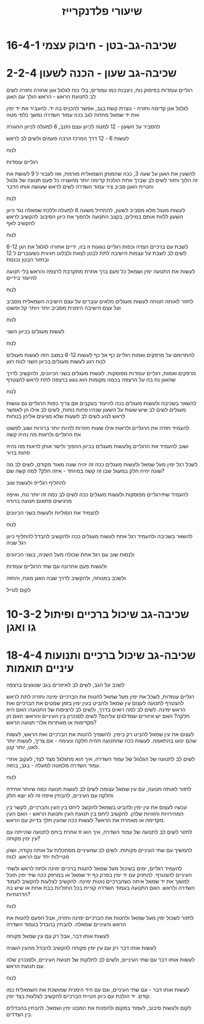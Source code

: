 :PROPERTIES:
:ID:       20220527T174708.570708
:END:
#+title: שיעורי פלדנקרייז


* 16-4-1 שכיבה-גב-בטן - חיבוק עצמי

* 2-2-4 שכיבה-גב שעון - הכנה לשעון
רגליים עומדות בפיסוק נוח, ניצבות כמו עמודים, בלי כוח
לגלגל אגן אחורה וחזרה
לשים לב לתנועת הראש - הראש הולך עם האגן

לגלגל אגן קדימה וחזרה - נוצרת קשת בגב, אפשר להכניס בה יד.
להעביר את יד ימין ואת יד שמאל מתחת לגב ככה
עמוד השדרה נמשך כלפי מטה

להסביר על השעון - 12 למטה לכיוון עצם הזנב, 6 למעלה לכיוון החגורה

לעשות 6 - 12 דרך המרכז הרבה פעמים ולשים לב לראש

לנוח

רגליים עומדות

להשעין את האגן על שעה 3, ככה שהמותן השמאלית מורמת, ואז לעבור ל 9
לעושת את זה הלוך וחזור
לשים לב שברך אחת הולכת קדימה יותר מהשניה כל פעם
תנועה של גלגול והטיית האגן סביב ציר עמוד השדרה
לשים לראש שעושה אותו הדבר

לנוח

לעשות מעגל מלא מסביב לשעון, להתחיל משעה 6 למעלה וללכת שמאלה נגד כיוון השעון
ללוות אותם במילים, בקצב התנועה
ולהפוך את כיוון הסיבוב
להקשיב לראש
להקשיב לאף

לנוח

לשבת עם ברכיים הצדה וכפות רגליים נוגעות זו בזו, ידיים אחורה
לגלגל את הגן 6-12
לשים לב לשבת על עצמות הישיבה
לתת לבטן לצאת ולבלוט חגיגית כשעוברים ל 12
ובחזור הבטן נכנסת

לעשות את התנועה ימין ושמאל
כל פעם ברך אחרת מתקרבת לרצפה
והראש בלי תנועה
להיעזר בידיים

לנוח

לחזור לאותה תנוחה
לעשות מעגלים מלאים
עוברים על עצם הישיבה השמאלית מסביב ועל עצם הישיבה הימנית מסביב
יותר ויותר קל ופשוט

לנוח

לעשות מעגלים בכיוון השני

לנוח

להתרומם על מרפקים ואמות
רגליים כף אל כף
לעשות 6-12 במצב הזה
לעשות מעגלים
לנוח רגע
לעשות מעגלים בכיוון השני
לנוח רגע

מרפקים ואמות, רגליים עומדות מפוסקות.
לעשות מעגלים בשני הכיוונים, ולהקשיב לדרך שהאגן נח בה על הרצפה
בכמה מקומות הוא נוגע ברצפה
לתת לראש להצטרף

לנוח

להשאר בשכיבה ולעשות מעגלים ככה
להיעזר בעקבים אם צריך
כפות הרגליים גם עושות מעגלים
לשים לב שיש שעות על השעון שנהיו פחות נוחות, לשים לב אילו הן
לאפשר לראש לנוע
לשים לב לשעות שלא מגיעים אליהן בנוחות


להעמיד חזרה את הרגליים ולראות אילו שעות חוזרות להיות יותר ברורות
ושוב לפשוט את הרגליים ולראות מה נהיה קשה

ושוב להעמיד את הרגליים ןולעשות מעגלים בכיוון ההפוך
ולישר אותן לראות מה נהיה פחות ברור

לשכל רגל ימין מעל שמאל ולעשות מעגלים ככה
זה יהיה שונה מאוד מקודם, לשים לב מה שונה
יהיה חלק במעגל שבו זה קשה במיוחד - איזה חלק? למה קשה שם?

להחליף רגלייפ ולעשות שוב

להעמיד שתירגליים מפוסקות ולעשות מעגלים ככה
לשים לב כמה זה יותר נוח, ואיפה מרגישים פתאום תנועה ברורה

להצמיד את הסוליות ולעשות בשני הכיוונים

לנוח

להשאר בשכיבה ולהעמיד רגל אחת
לעשות מעגלים ככה ולהקשיב להבדל
להחליף כיוון
רגל שניה

ולנסות שוב עם רגל אחת שכולה מעל השניה, בשני הכיוונים

ולעשות פעם אחרונה עם שתי הרגליים עומדות

ולשכב במנוחה, ולהקשיב לדרך שבה האגן מונח, והחזה

לקום לטייל

* 10-3-2 שכיבה-גב שיכול ברכיים ופיתול גו ואגן

* 18-4-4 שכיבה-גב שיכול ברכיים ותנועות עיניים תואמות

לשכב על הגב, לשים לב לאיזורים בגב שנוגעים ברצפה

רגליים עומדות, לשכל את ימין מעל שמאל
להטות את הברכיים ימינה וחזרה
לתת לראש להצטרף לתנועה
לעצום עין שמאל ולהביט בעין ימין בזמן שמטים את הברכיים ואת הראש ימינה.
לשים לב למה רואים בדרך, ולשים לב לרציפות של התנועה: האם היא חלקה? האם יש איזורים שמדלגים עליהם?
לשים לסנכרון בין העיניים והראש: האם הן מקדימות או מאחרות אלרי תנועה הראש?

לעצום את עין שמאל להביט רק בימין.
להשמיך להטות את הברכיים ואת הראש, לעשות שהם ינועו בהתאמה.
לעשות ככה שהתנועה תהיה חלקה ונעימה - אם צריך, לעשות יותר לאט, יותר קטן.

לשים לב לתנועה של הגלגול של עמוד השדרה, איך הוא מתגלגל מצד לצד, לעקוב אחרי עמוד השדרה מלמטה למעלה - בגב, בחזה.

לנוח

לחזור לאותה תנועה, עם עין שמאל עצומה
לשים לב לעשות תנועה כמה שיותר אחידה וחלקה עם העיניים, להבחין איפה זה לא יוצא חלק.

עכשיו לעצום את עין ימין ולהביט בשמאל
להקשב ליחס בין העין והברכיים, לקשר בין המהירויות והזוויות שלהן.
להקשיב ליחס בין תנועת העין ותנועת הראש - האם העין מקדימה או מאחרת את הראש?
לעשות ככה שהעין תלך בדיוק עם הראש.

לחזור לשים לב לתנועה של עמוד השדרה, איך הוא זז אחרת ביחס לתנועה שהייתה עם עין ימין פקוחה?

להמשיך עם שתי העיניים פקוחות.
 לשים לב שהעיניים מסתכלות על אותה נקודה, ושהן מטיילות יחד עם הראש.
לנוח

להעמיד רגליים, ימים בשיכול מעל שמאל
להטות ברכיים ימינה ולתת לראש ולשתי העיניים להצטרף.
להחזיק עם יד ימין בפרק כף יד שמאל או במרפק ככה שיד ימין תוכל למשוך את יד שמאל איתה כשהברכיים נוטות ימינה.
להקשיב לצלעות
להקשיב לעמוד השדרה ולראש.
האם התנועה בעמוד השדרה קורית בכל החוליות בבת אחת או שיש בה הדרגתיות?

לנוח

לחזור לשכול ימין מעל שמאל ולהטות את הברכיים ימינה וחזרה, אבל הפעם להטות את הראש והעיניים שמאלה.
להבחין בהבדל בעמוד השדרה

לעשות אותו דבר, אבל רק עם עין שמאל פקוחה

לעשות אותו דבר רק עם עין ימין פקוחה
להקשיב להבדל מהעין השניה

לעשות אותו דבר עם שתי העיניים, ולשים לב לחלקות של תנועת העיניים, ולסנכרון שלה עם תנועת הראש.

לנוח

לעשות אותו דבר - עם שתי העיניים, וגם עם היד הימנית שמושכת את השמאלית כמו קודם.
יד הולכת עם כיוון הטיית הברכיים
להקשיב לצלעות בצד ימין.

לקום ולעשות סיבוב, לעמוד במקום ולהפנות את המבט ימין ושמאל.
להבחין בהבדלים בין הצדדים.
